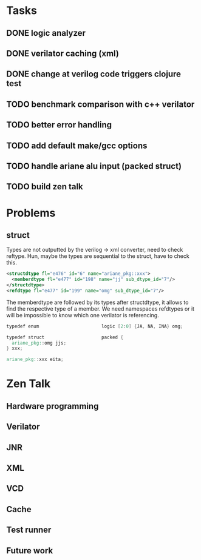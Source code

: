 * Tasks
** DONE logic analyzer
   CLOSED: [2019-12-08 Sun 13:22]
** DONE verilator caching (xml)
   CLOSED: [2019-12-08 Sun 16:02]
** DONE change at verilog code triggers clojure test
   CLOSED: [2019-12-08 Sun 16:00]
** TODO benchmark comparison with c++ verilator
** TODO better error handling
** TODO add default make/gcc options
** TODO handle ariane alu input (packed struct)
** TODO build zen talk

* Problems
** struct
Types are not outputted by the verilog -> xml converter, need to
check reftype. Hun, maybe the types are sequential to the struct,
have to check this.

#+BEGIN_SRC xml
<structdtype fl="e476" id="6" name="ariane_pkg::xxx">
  <memberdtype fl="e477" id="198" name="jj" sub_dtype_id="7"/>
</structdtype>
<refdtype fl="e477" id="199" name="omg" sub_dtype_id="7"/>
#+END_SRC

The memberdtype are followed by its types after structdtype, it
allows to find the respective type of a member.
We need namespaces refdtypes or it will be impossible to know which
one verilator is referencing.

#+BEGIN_SRC verilog
  typedef enum                       logic [2:0] {JA, NA, INA} omg;

  typedef struct                     packed {
    ariane_pkg::omg jjs;
  } xxx;

  ariane_pkg::xxx eita;
#+END_SRC


* Zen Talk
** Hardware programming
** Verilator
** JNR
** XML
** VCD
** Cache
** Test runner
** Future work
